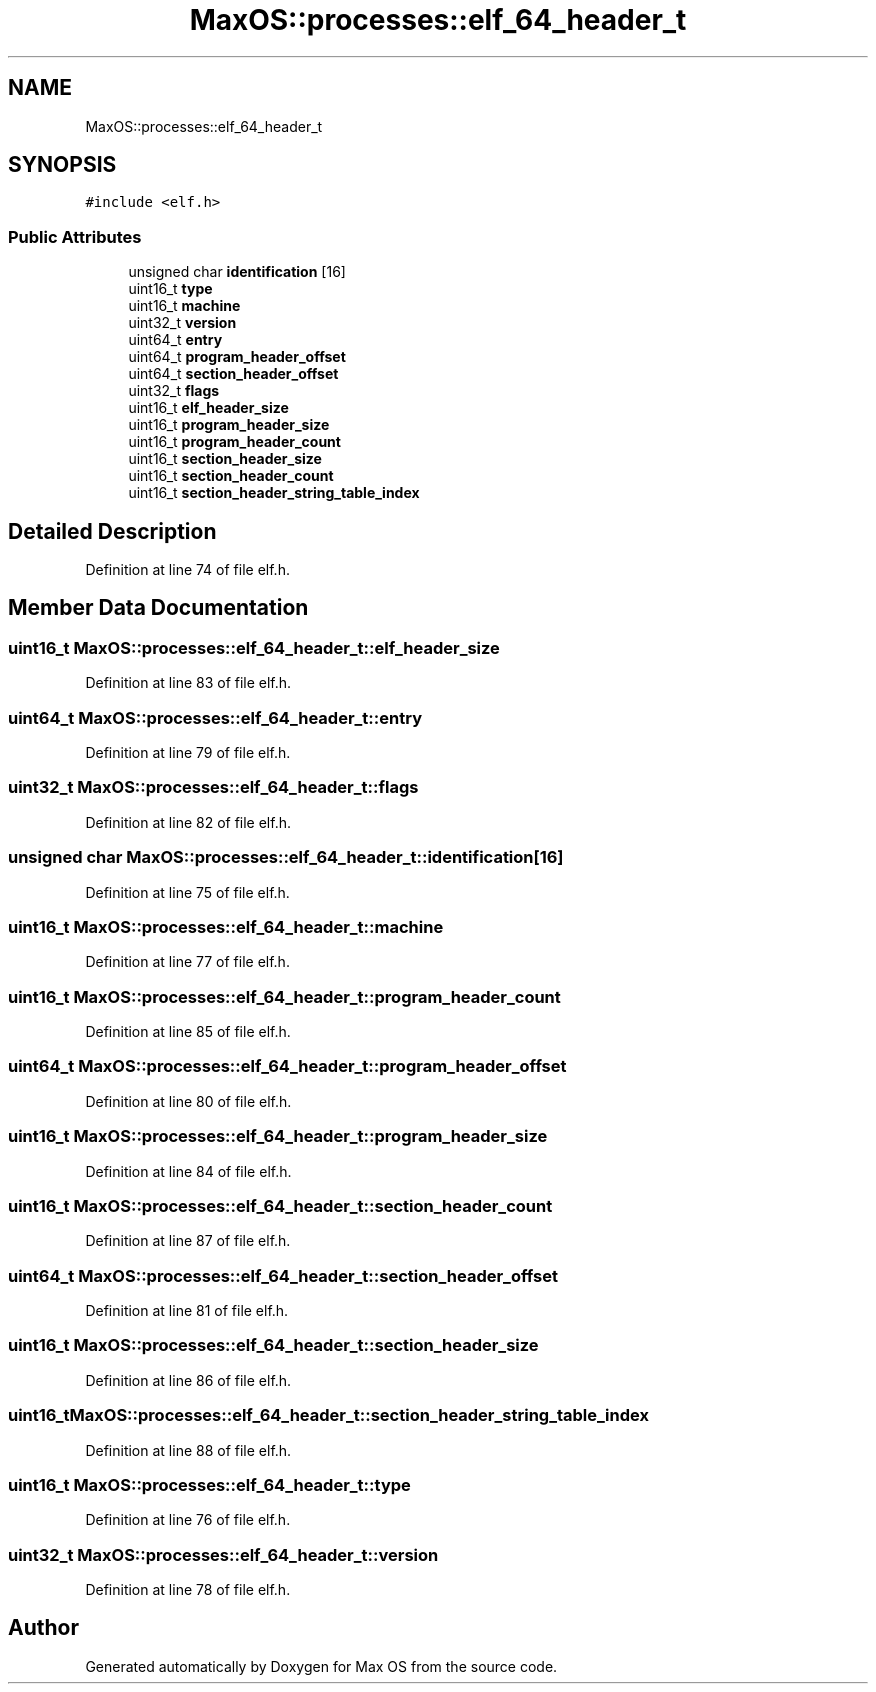 .TH "MaxOS::processes::elf_64_header_t" 3 "Sat Mar 29 2025" "Version 0.1" "Max OS" \" -*- nroff -*-
.ad l
.nh
.SH NAME
MaxOS::processes::elf_64_header_t
.SH SYNOPSIS
.br
.PP
.PP
\fC#include <elf\&.h>\fP
.SS "Public Attributes"

.in +1c
.ti -1c
.RI "unsigned char \fBidentification\fP [16]"
.br
.ti -1c
.RI "uint16_t \fBtype\fP"
.br
.ti -1c
.RI "uint16_t \fBmachine\fP"
.br
.ti -1c
.RI "uint32_t \fBversion\fP"
.br
.ti -1c
.RI "uint64_t \fBentry\fP"
.br
.ti -1c
.RI "uint64_t \fBprogram_header_offset\fP"
.br
.ti -1c
.RI "uint64_t \fBsection_header_offset\fP"
.br
.ti -1c
.RI "uint32_t \fBflags\fP"
.br
.ti -1c
.RI "uint16_t \fBelf_header_size\fP"
.br
.ti -1c
.RI "uint16_t \fBprogram_header_size\fP"
.br
.ti -1c
.RI "uint16_t \fBprogram_header_count\fP"
.br
.ti -1c
.RI "uint16_t \fBsection_header_size\fP"
.br
.ti -1c
.RI "uint16_t \fBsection_header_count\fP"
.br
.ti -1c
.RI "uint16_t \fBsection_header_string_table_index\fP"
.br
.in -1c
.SH "Detailed Description"
.PP 
Definition at line 74 of file elf\&.h\&.
.SH "Member Data Documentation"
.PP 
.SS "uint16_t MaxOS::processes::elf_64_header_t::elf_header_size"

.PP
Definition at line 83 of file elf\&.h\&.
.SS "uint64_t MaxOS::processes::elf_64_header_t::entry"

.PP
Definition at line 79 of file elf\&.h\&.
.SS "uint32_t MaxOS::processes::elf_64_header_t::flags"

.PP
Definition at line 82 of file elf\&.h\&.
.SS "unsigned char MaxOS::processes::elf_64_header_t::identification[16]"

.PP
Definition at line 75 of file elf\&.h\&.
.SS "uint16_t MaxOS::processes::elf_64_header_t::machine"

.PP
Definition at line 77 of file elf\&.h\&.
.SS "uint16_t MaxOS::processes::elf_64_header_t::program_header_count"

.PP
Definition at line 85 of file elf\&.h\&.
.SS "uint64_t MaxOS::processes::elf_64_header_t::program_header_offset"

.PP
Definition at line 80 of file elf\&.h\&.
.SS "uint16_t MaxOS::processes::elf_64_header_t::program_header_size"

.PP
Definition at line 84 of file elf\&.h\&.
.SS "uint16_t MaxOS::processes::elf_64_header_t::section_header_count"

.PP
Definition at line 87 of file elf\&.h\&.
.SS "uint64_t MaxOS::processes::elf_64_header_t::section_header_offset"

.PP
Definition at line 81 of file elf\&.h\&.
.SS "uint16_t MaxOS::processes::elf_64_header_t::section_header_size"

.PP
Definition at line 86 of file elf\&.h\&.
.SS "uint16_t MaxOS::processes::elf_64_header_t::section_header_string_table_index"

.PP
Definition at line 88 of file elf\&.h\&.
.SS "uint16_t MaxOS::processes::elf_64_header_t::type"

.PP
Definition at line 76 of file elf\&.h\&.
.SS "uint32_t MaxOS::processes::elf_64_header_t::version"

.PP
Definition at line 78 of file elf\&.h\&.

.SH "Author"
.PP 
Generated automatically by Doxygen for Max OS from the source code\&.
